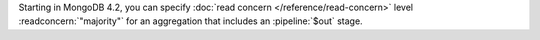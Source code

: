 Starting in MongoDB 4.2, you can specify :doc:`read concern
</reference/read-concern>` level :readconcern:`"majority"` for an
aggregation that includes an :pipeline:`$out` stage.
 
